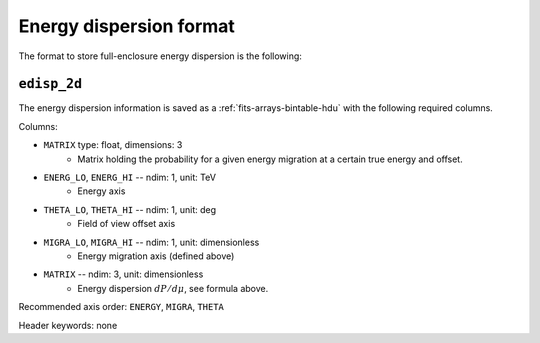 .. _iact-edisp-format:

Energy dispersion format
========================

The format to store full-enclosure energy dispersion is the following:

.. _edisp_2d:

``edisp_2d``
------------

The energy dispersion information is saved as a
:ref:`fits-arrays-bintable-hdu` with the following required columns.

Columns:

* ``MATRIX`` type: float, dimensions: 3 
    * Matrix holding the probability for a given energy migration at a certain true energy and offset.

* ``ENERG_LO``, ``ENERG_HI`` -- ndim: 1, unit: TeV
    * Energy axis
* ``THETA_LO``, ``THETA_HI`` -- ndim: 1, unit: deg
    * Field of view offset axis
* ``MIGRA_LO``, ``MIGRA_HI`` -- ndim: 1, unit: dimensionless
    * Energy migration axis (defined above)
* ``MATRIX`` -- ndim: 3, unit: dimensionless
    * Energy dispersion :math:`dP/d\mu`, see formula above.

Recommended axis order: ``ENERGY``, ``MIGRA``, ``THETA``

Header keywords: none
